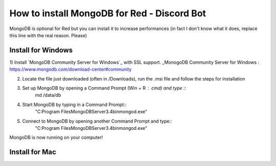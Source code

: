 How to install MongoDB for Red - Discord Bot
==========================================

MongoDB is optional for Red but you can install it to increase performances (in fact I don't know what it does, replace this line with the real reason. Please)

Install for Windows
-------------------

1) Install `MongoDB Community Server for Windows`_ with SSL support.
_MonogoDB Community Server for Windows : https://www.mongodb.com/download-center#community

2) Locate the file just downloaded (often in /Downloads), run the .msi file and follow the steps for installation

3) Set up MongoDB by opening a Command Prompt (Win + R : cmd) and type ::
        md /data/db

4) Start MongoDB by typing in a Command Prompt::
        "C:\Program Files\MongoDB\Server\3.4\bin\mongod.exe"

5) Connect to MongoDB by opening another Command Prompt and type::
        "C:\Program Files\MongoDB\Server\3.4\bin\mongod.exe"

MongoDB is now running on your computer!

Install for Mac
---------------


